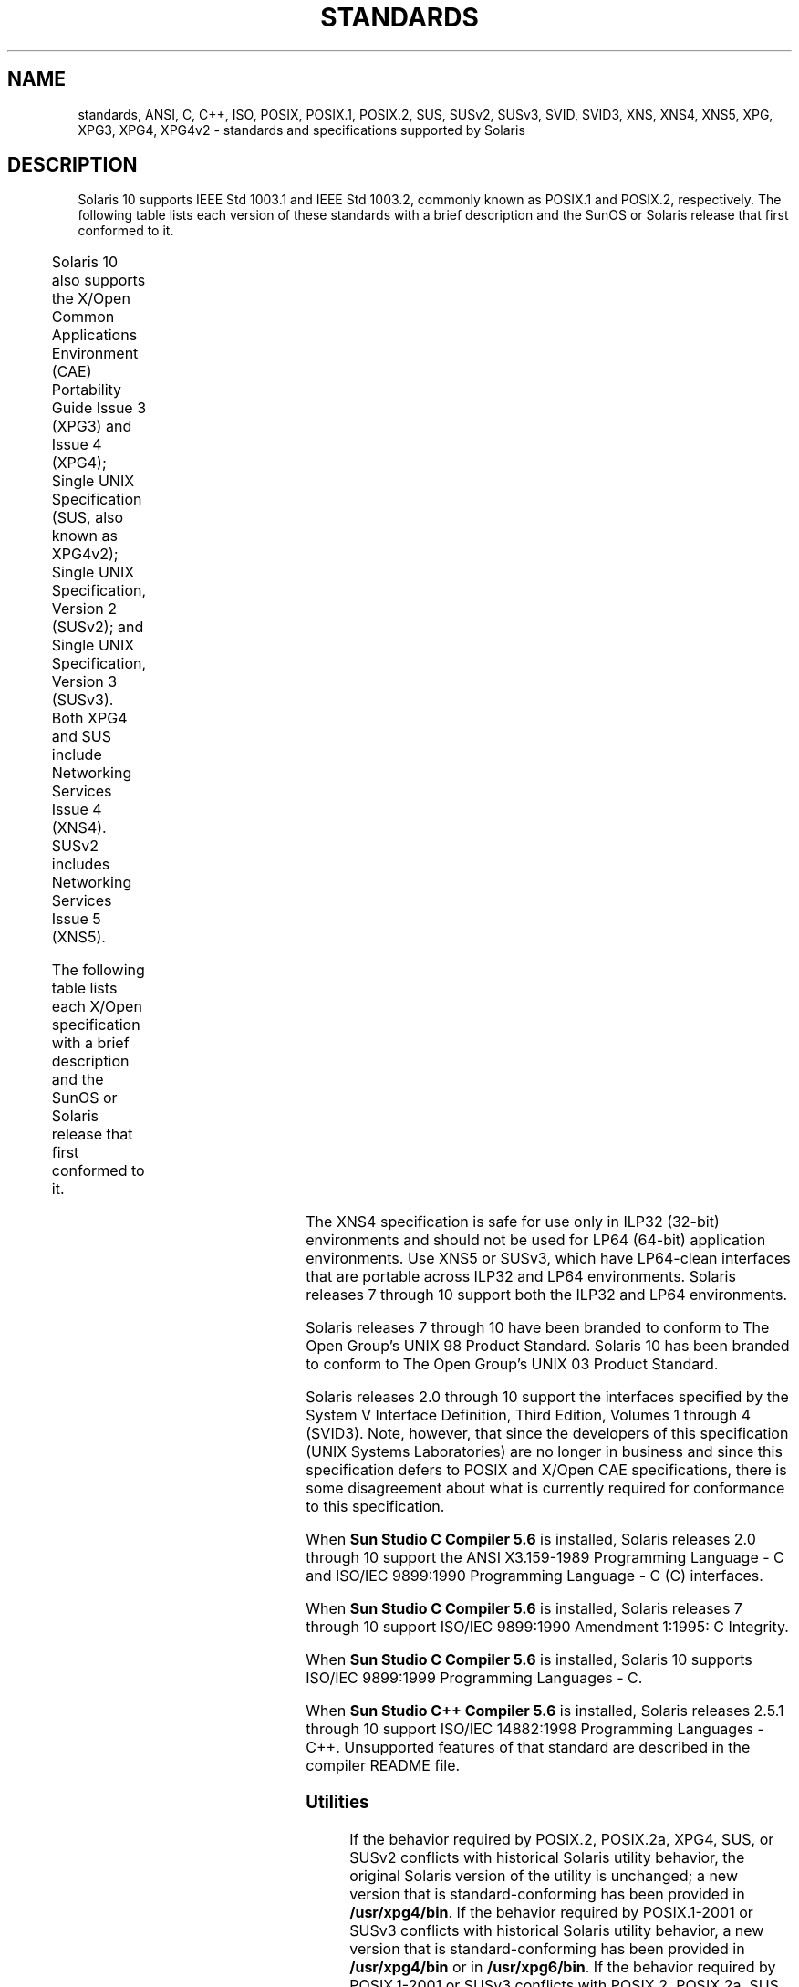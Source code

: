 '\" te
.\" Copyright (c) 2007, Sun Microsystems, Inc.  All Rights Reserved.
.\" The contents of this file are subject to the terms of the Common Development and Distribution License (the "License").  You may not use this file except in compliance with the License.
.\" You can obtain a copy of the license at usr/src/OPENSOLARIS.LICENSE or http://www.opensolaris.org/os/licensing.  See the License for the specific language governing permissions and limitations under the License.
.\" When distributing Covered Code, include this CDDL HEADER in each file and include the License file at usr/src/OPENSOLARIS.LICENSE.  If applicable, add the following below this CDDL HEADER, with the fields enclosed by brackets "[]" replaced with your own identifying information: Portions Copyright [yyyy] [name of copyright owner]
.TH STANDARDS 5 "Nov 08, 2014"
.SH NAME
standards, ANSI, C, C++, ISO, POSIX, POSIX.1, POSIX.2, SUS, SUSv2, SUSv3, SVID,
SVID3, XNS, XNS4, XNS5, XPG, XPG3, XPG4, XPG4v2 \- standards and specifications
supported by Solaris
.SH DESCRIPTION
.sp
.LP
Solaris 10 supports IEEE Std 1003.1 and IEEE Std 1003.2, commonly known as
POSIX.1 and POSIX.2, respectively. The following table lists each version of
these standards with a brief description and the SunOS or Solaris release that
first conformed to it.
.sp

.sp
.TS
c c c
l l l .
POSIX Standard	Description	Release
_
POSIX.1-1988	system interfaces and headers	SunOS 4.1
_
POSIX.1-1990	POSIX.1-1988 update	Solaris 2.0
_
POSIX.1b-1993	realtime extensions	Solaris 2.4
_
POSIX.1c-1996	threads extensions	Solaris 2.6
_
POSIX.2-1992	shell and utilities	Solaris 2.5
_
POSIX.2a-1992	interactive shell and utilities	Solaris 2.5
_
POSIX.1-2001	T{
POSIX.1-1990, POSIX.1b-1993, POSIX.1c-1996, POSIX.2-1992, and POSIX.2a-1992 updates
T}	Solaris 10
.TE

.sp
.LP
Solaris 10 also  supports the X/Open Common Applications Environment (CAE)
Portability Guide Issue 3 (XPG3) and Issue 4 (XPG4); Single UNIX Specification
(SUS, also known as XPG4v2); Single UNIX Specification, Version 2 (SUSv2); and
Single UNIX Specification, Version 3 (SUSv3). Both XPG4 and SUS include
Networking Services Issue 4 (XNS4). SUSv2 includes Networking Services Issue 5
(XNS5).
.sp
.LP
The following table lists each X/Open specification with a brief description
and the SunOS or Solaris release that first conformed to it.
.sp

.sp
.TS
c c c
c c c .
X/Open CAE		
_
 Specification	Description	Release
_
XPG3	T{
superset of POSIX.1-1988 containing utilities from SVID3
T}	SunOS 4.1
_
XPG4	T{
superset of POSIX.1-1990, POSIX.2-1992, and POSIX.2a-1992 containing extensions to POSIX standards from XPG3
T}	Solaris 2.4
_
SUS (XPG4v2)	T{
superset of XPG4 containing historical BSD interfaces widely used by common application packages
T}	Solaris 2.6
_
XNS4	sockets and XTI interfaces	Solaris 2.6
_
SUSv2	T{
superset of SUS extended to support POSIX.1b-1993, POSIX.1c-1996, and ISO/IEC 9899 (C Standard) Amendment 1
T}	Solaris 7
_
XNS5	T{
superset and LP64-clean derivative of XNS4.
T}	Solaris 7
_
SUSv3	same as POSIX.1-2001	Solaris 10
.TE

.sp
.LP
The XNS4 specification is safe for use only in ILP32 (32-bit) environments and
should not be used for LP64 (64-bit) application environments. Use XNS5 or
SUSv3, which have LP64-clean interfaces that are portable across ILP32 and LP64
environments. Solaris releases 7 through 10 support both the ILP32 and LP64
environments.
.sp
.LP
Solaris releases 7 through 10 have been branded to conform to The Open Group's
UNIX 98 Product Standard. Solaris 10 has been branded to conform to The Open
Group's UNIX 03 Product Standard.
.sp
.LP
Solaris releases 2.0 through 10 support the interfaces specified by the System
V Interface Definition, Third Edition, Volumes 1 through 4 (SVID3).  Note,
however, that since the developers of this specification (UNIX Systems
Laboratories) are no longer in business and since this specification defers to
POSIX and X/Open CAE specifications, there is some disagreement about what is
currently required for conformance to this specification.
.sp
.LP
When \fBSun Studio C Compiler 5.6\fR is installed, Solaris releases 2.0 through
10 support the ANSI X3.159-1989 Programming Language - C and ISO/IEC 9899:1990
Programming Language - C (C) interfaces.
.sp
.LP
When \fBSun Studio C Compiler 5.6\fR is installed, Solaris releases 7 through
10 support ISO/IEC 9899:1990 Amendment 1:1995: C Integrity.
.sp
.LP
When \fBSun Studio C Compiler 5.6\fR is installed, Solaris 10 supports ISO/IEC
9899:1999 Programming Languages - C.
.sp
.LP
When \fBSun Studio C++ Compiler 5.6\fR is installed, Solaris releases 2.5.1
through 10 support ISO/IEC 14882:1998 Programming Languages - C++.  Unsupported
features of that standard are described in the compiler README file.
.SS "Utilities"
.sp
.LP
If the behavior required by POSIX.2, POSIX.2a, XPG4, SUS, or SUSv2 conflicts
with historical Solaris utility behavior, the original Solaris version of the
utility is unchanged; a new version that is standard-conforming has been
provided in \fB/usr/xpg4/bin\fR. If the behavior required by POSIX.1-2001 or
SUSv3 conflicts with historical Solaris utility behavior, a new version that is
standard-conforming has been provided in \fB/usr/xpg4/bin\fR or in
\fB/usr/xpg6/bin\fR. If the behavior required by POSIX.1-2001 or SUSv3
conflicts with POSIX.2, POSIX.2a, SUS, or SUSv2, a new version that is SUSv3
standard-conforming has been provided in \fB/usr/xpg6/bin\fR.
.sp
.LP
An application that wants to use standard-conforming utilitues must set the
\fBPATH\fR (\fBsh\fR(1) or \fBksh\fR(1)) or \fBpath\fR (\fBcsh\fR(1))
environment variable to specify the directories listed below in the order
specified to get the appropriate utilities:
.sp
.ne 2
.na
\fBSVID3, XPG3\fR
.ad
.sp .6
.RS 4n
.RS +4
.TP
1.
\fB/usr/ccs/bin\fR
.RE
.RS +4
.TP
2.
\fB/usr/bin\fR
.RE
.RS +4
.TP
3.
directory containing binaries for your compiler
.RE
.RS +4
.TP
4.
other directories containing binaries needed by the application
.RE
.RE

.sp
.ne 2
.na
\fBPOSIX.2, POSIX.2a, SUS, SUSv2, XPG4\fR
.ad
.sp .6
.RS 4n
.RS +4
.TP
1.
\fB/usr/xpg4/bin\fR
.RE
.RS +4
.TP
2.
\fB/usr/ccs/bin\fR
.RE
.RS +4
.TP
3.
\fB/usr/bin\fR
.RE
.RS +4
.TP
4.
directory containing binaries for your compiler
.RE
.RS +4
.TP
5.
other directories containing binaries needed by the application
.RE
.RE

.sp
.ne 2
.na
\fBPOSIX.1-2001, SUSv3\fR
.ad
.sp .6
.RS 4n
.RS +4
.TP
1.
\fB/usr/xpg6/bin\fR
.RE
.RS +4
.TP
2.
\fB/usr/xpg4/bin\fR
.RE
.RS +4
.TP
3.
\fB/usr/ccs/bin\fR
.RE
.RS +4
.TP
4.
\fB/usr/bin\fR
.RE
.RS +4
.TP
5.
directory containing binaries for your compiler
.RE
.RS +4
.TP
6.
other directories containing binaries needed by the application
.RE
.RE

.SS "Feature Test Macros"
.sp
.LP
Feature test macros are used by applications to indicate additional sets of
features that are desired beyond those specified by the C standard. If an
application uses only those interfaces and headers defined by a particular
standard (such as POSIX or X/Open CAE),  then it need only define the
appropriate feature test macro specified by that standard. If the application
is using interfaces and headers not defined by that standard, then in addition
to defining the appropriate standard feature test macro, it must also define
\fB__EXTENSIONS__\fR. Defining \fB__EXTENSIONS__\fR provides the application
with access to all interfaces and headers not in conflict with the specified
standard. The application must define \fB__EXTENSIONS__\fR either on the
compile command line or within the application source files.
.SS "1989 ANSI C, 1990 ISO C, 1999 ISO C"
.sp
.LP
No feature test macros need to be defined to indicate that an application is a
conforming C application.
.SS "ANSI/ISO C++"
.sp
.LP
ANSI/ISO C++ does not define any feature test macros. If the standard C++
announcement macro \fB__cplusplus\fR is predefined to value 199711 or greater,
the compiler operates in a standard-conforming mode, indicating C++ standards
conformance. The value 199711 indicates conformance to ISO/IEC 14882:1998, as
required by that standard.  (As noted above, conformance to the standard is
incomplete.)  A standard-conforming mode is not available with compilers prior
to Sun WorkShop C++ 5.0.
.sp
.LP
C++ bindings are not defined for POSIX or X/Open CAE, so specifying feature
test macros such as \fB_POSIX_SOURCE\fR, \fB_POSIX_C_SOURCE\fR, and
\fB_XOPEN_SOURCE\fR can result in compilation errors due to conflicting
requirements of standard C++ and those specifications.
.SS "POSIX"
.sp
.LP
Applications that are intended to be conforming POSIX.1 applications must
define the feature test macros specified by the standard before including any
headers.  For the standards listed below, applications must define the feature
test macros listed.  Application writers must check the corresponding standards
for other macros that can be queried to determine if desired options are
supported by the implementation.
.sp

.sp
.TS
c c
l l .
\fBPOSIX Standard\fR	\fBFeature Test Macros\fR
_
POSIX.1-1990	\fB_POSIX_SOURCE\fR
_
T{
POSIX.1-1990 and POSIX.2-1992  C-Language Bindings Option
T}	\fB_POSIX_SOURCE\fR and \fB_POSIX_C_SOURCE=2\fR
POSIX.1b-1993	\fB_POSIX_C_SOURCE=199309L\fR
_
POSIX.1c-1996	\fB_POSIX_C_SOURCE=199506L\fR
_
POSIX.1-2001	\fB_POSIX_C_SOURCE=200112L\fR
.TE

.SS "SVID3"
.sp
.LP
The SVID3 specification does not specify any feature test macros to indicate
that an application is written to meet SVID3 requirements.  The SVID3
specification was written before the C standard was completed.
.SS "X/Open CAE"
.sp
.LP
To build or compile an application that conforms to one of the X/Open CAE
specifications, use the following guidelines. Applications need not set the
POSIX feature test macros if they require both CAE and POSIX functionality.
.sp
.ne 2
.na
\fBXPG3\fR
.ad
.RS 16n
The application must define \fB_XOPEN_SOURCE\fR. If \fB_XOPEN_SOURCE\fR is
defined with a value, the value must be less than 500.
.RE

.sp
.ne 2
.na
\fBXPG4\fR
.ad
.RS 16n
The application must define \fB_XOPEN_SOURCE\fR and set \fB_XOPEN_VERSION=4\fR.
If \fB_XOPEN_SOURCE\fR is defined with a value, the value must be less than
500.
.RE

.sp
.ne 2
.na
\fBSUS (XPG4v2)\fR
.ad
.RS 16n
The application must define \fB_XOPEN_SOURCE\fR and set
\fB_XOPEN_SOURCE_EXTENDED=1\fR. If \fB_XOPEN_SOURCE\fR is defined with a value,
the value must be less than 500.
.RE

.sp
.ne 2
.na
\fBSUSv2\fR
.ad
.RS 16n
The application must define \fB_XOPEN_SOURCE=500\fR.
.RE

.sp
.ne 2
.na
\fBSUSv3\fR
.ad
.RS 16n
The application must define \fB_XOPEN_SOURCE=600\fR.
.RE

.SS "Compilation"
.sp
.LP
A POSIX.1 (1988-1996)-, XPG4-, SUS-, or SUSv2-conforming implementation must
include an ANSI X3.159-1989 (ANSI C Language) standard-conforming compilation
system and the \fBcc\fR and \fBc89\fR utilities. A POSIX.1-2001- or
SUSv3-conforming implementation must include an ISO/IEC 99899:1999 (1999 ISO C
Language) standard-conforming compilation system and the \fBc99\fR utility.
Solaris 10 was tested with the \fBcc\fR, \fBc89\fR, and \fBc99\fR utilities and
the compilation environment provided by \fBSun Studio C Compiler 5.6\fR.
.sp
.LP
When \fBcc\fR is used to link applications, \fB/usr/lib/values-xpg4.o\fR must
be specified on any link/load command line, unless the application is
POSIX.1-2001- or SUSv3-conforming, in which case \fB/usr/lib/values-xpg6.o\fR
must be specified on any link/load compile line. The preferred way to build
applications, however, is described in the table below.
.sp
.LP
An XNS4- or XNS5-conforming application must include \fB-l\fR \fBXNS\fR on any
link/load command line in addition to defining the feature test macros
specified for SUS or SUSv2, respectively.
.sp
.LP
If the compiler suppports the \fBredefine_extname\fR pragma feature (the \fBSun
Studio C Compiler 5.6\fR compilers define the macro
\fB__PRAGMA_REDEFINE_EXTNAME\fR to indicate that it supports this feature),
then the standard headers use \fB#pragma\fR \fBredefine_extname\fR directives
to properly map function names onto library entry point names. This mapping
provides full support for ISO C, POSIX, and X/Open namespace reservations.
.sp
.LP
If this pragma feature is not supported by the compiler, the headers use the
\fB#define\fR directive to map internal function names onto appropriate library
entry point names. In this instance, applications should avoid using the
explicit 64-bit file offset symbols listed on the \fBlf64\fR(5) manual page,
since these names are used by the implementation to name the alternative entry
points.
.sp
.LP
When using \fBSun Studio C Compiler 5.6\fR compilers, applications conforming
to the specifications listed above should be compiled using the utilities and
flags indicated in the following table:
.sp
.in +2
.nf
Specification            Compiler/Flags         Feature Test Macros
_________________________________________________________________________
1989 ANSI C and 1990 ISO C    c89                none
_________________________________________________________________________
1999 ISO C                    c99                none
_________________________________________________________________________
SVID3                         cc -Xt -xc99=none  none
_________________________________________________________________________
POSIX.1-1990                  c89                _POSIX_SOURCE
_________________________________________________________________________
POSIX.1-1990 and POSIX.2-1992 c89                _POSIX_SOURCE  and
  C-Language Bindings Option                     POSIX_C_SOURCE=2
_________________________________________________________________________
POSIX.1b-1993                 c89                _POSIX_C_SOURCE=199309L
_________________________________________________________________________
POSIX.1c-1996                 c89                _POSIX_C_SOURCE=199506L
_________________________________________________________________________
POSIX.1-2001                  c99                _POSIX_C_SOURCE=200112L
_________________________________________________________________________
CAE XPG3                      cc -Xa -xc99=none  _XOPEN_SOURCE
_________________________________________________________________________
CAE XPG4                      c89                _XOPEN_SOURCE and
                                                 _XOPEN_VERSION=4
_________________________________________________________________________
SUS (CAE XPG4v2)              c89                _XOPEN_SOURCE and
  (includes XNS4)                                 _XOPEN_SOURCE_EXTENDED=1
_________________________________________________________________________
SUSv2 (includes XNS5)         c89                _XOPEN_SOURCE=500
_________________________________________________________________________
SUSv3                         c99                _XOPEN_SOURCE=600
.fi
.in -2
.sp

.sp
.LP
For platforms supporting the LP64 (64-bit) programming environment,
SUSv2-conforming LP64 applications using XNS5 library calls should be built
with command lines of the form:
.sp
.in +2
.nf
c89 $(getconf XBS5_LP64_OFF64_CFLAGS) -D_XOPEN_SOURCE=500 \e
    $(getconf XBS5_LP64_OFF64_LDFLAGS) foo.c -o foo \e
    $(getconf XBS5_LP64_OFF64_LIBS) -lxnet
.fi
.in -2

.sp
.LP
Similar SUSv3-conforming LP64 applications should be built with command lines
of the form:
.sp
.in +2
.nf
c99 $(getconf POSIX_V6_LP64_OFF64_CFLAGS) -D_XOPEN_SOURCE=600 \e
    $(getconf POSIX_V6_LP64_OFF64_LDFLAGS) foo.c -o foo \e
    $(getconf POSIX_V6_LP64_OFF64_LIBS) -lxnet
.fi
.in -2

.SS "SUSv3"
.sp
.ne 2
.na
\fB\fBc99\fR\fR
.ad
.RS 28n
\fB_XOPEN_SOURCE=600\fR
.RE

.SH SEE ALSO
.sp
.LP
\fBcsh\fR(1), \fBksh\fR(1), \fBsh\fR(1), \fBexec\fR(2), \fBsysconf\fR(3C),
\fBsystem\fR(3C), \fBenviron\fR(5), \fBlf64\fR(5)
